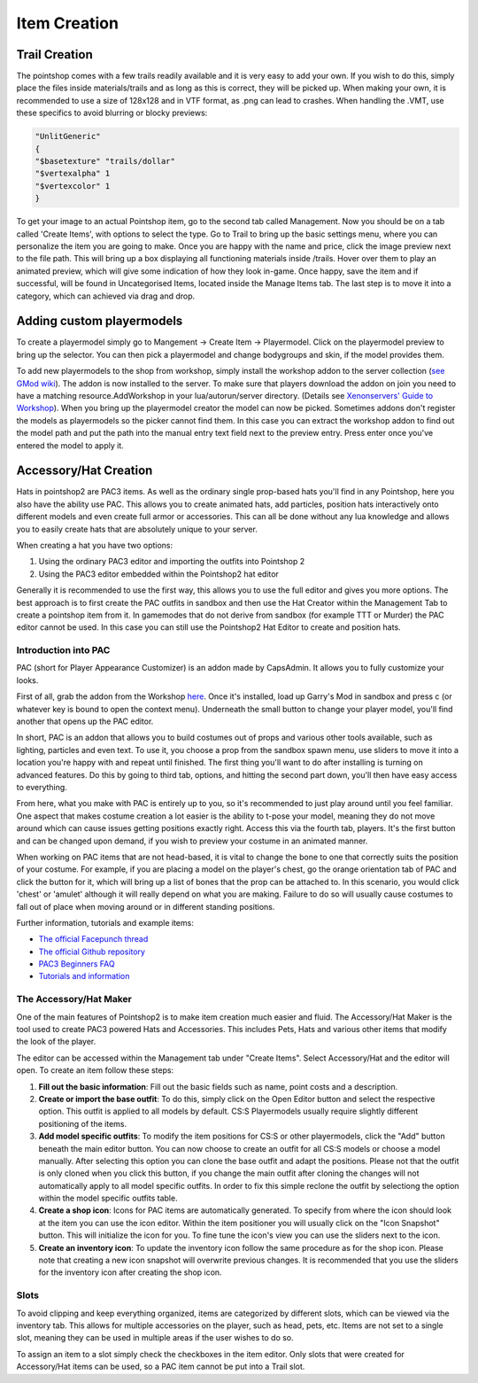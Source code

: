 Item Creation
=============

Trail Creation
--------------
The pointshop comes with a few trails readily available and it is very easy to add your own. If you wish to do this, simply place the files inside materials/trails and as long as this is correct, they will be picked up. When making your own, it is recommended to use a size of 128x128 and in VTF format, as .png can lead to crashes. When handling the .VMT, use these specifics to avoid blurring or blocky previews:

.. highlight:: lua
.. code-block:: lua

 "UnlitGeneric"
 {
 "$basetexture" "trails/dollar"
 "$vertexalpha" 1
 "$vertexcolor" 1
 }

To get your image to an actual Pointshop item, go to the second tab called Management. Now you should be on a tab called 'Create Items', with options to select the type. Go to Trail to bring up the basic settings menu, where you can personalize the item you are going to make. Once you are happy with the name and price, click the image preview next to the file path. This will bring up a box displaying all functioning materials inside /trails. Hover over them to play an animated preview, which will give some indication of how they look in-game. Once happy, save the item and if successful, will be found in Uncategorised Items, located inside the Manage Items tab. The last step is to move it into a category, which can achieved via drag and drop.

Adding custom playermodels
--------------------------
To create a playermodel simply go to Mangement -> Create Item -> Playermodel. Click on the playermodel preview to bring up the selector. You can then pick a playermodel and change bodygroups and skin, if the model provides them.

To add new playermodels to the shop from workshop, simply install the workshop addon to the server collection (`see GMod wiki <http://wiki.garrysmod.com/page/Workshop_for_Dedicated_Servers>`_). The addon is now installed to the server. To make sure that players download the addon on join you need to have a matching resource.AddWorkshop in your lua/autorun/server directory. (Details see `Xenonservers' Guide to Workshop <https://www.xenonservers.com/clients/knowledgebase.php?action=displayarticle&id=109>`_). When you bring up the playermodel creator the model can now be picked. Sometimes addons don't register the models as playermodels so the picker cannot find them. In this case you can extract the workshop addon to find out the model path and put the path into the manual entry text field next to the preview entry. Press enter once you've entered the model to apply it.

Accessory/Hat Creation
----------------------
Hats in pointshop2 are PAC3 items. As well as the ordinary single prop-based hats you'll find in any Pointshop, here you also have the ability use PAC. This allows you to create animated hats, add particles, position hats interactively onto different models and even create full armor or accessories. This can all be done without any lua knowledge and allows you to easily create hats that are absolutely unique to your server. 

When creating a hat you have two options:

#. Using the ordinary PAC3 editor and importing the outfits into Pointshop 2

#. Using the PAC3 editor embedded within the Pointshop2 hat editor

Generally it is recommended to use the first way, this allows you to use the full editor and gives you more options. The best approach is to first create the PAC outfits in sandbox and then use the Hat Creator within the Management Tab to create a pointshop item from it. In gamemodes that do not derive from sandbox (for example TTT or Murder) the PAC editor cannot be used. In this case you can still use the Pointshop2 Hat Editor to create and position hats.


Introduction into PAC
*********************
PAC (short for Player Appearance Customizer) is an addon made by CapsAdmin. It allows you to fully customize your looks.

First of all, grab the addon from the Workshop `here <http://steamcommunity.com/sharedfiles/filedetails/?id=104691717>`_. Once it's installed, load up Garry's Mod in sandbox and press c (or whatever key is bound to open the context menu). Underneath the small button to change your player model, you'll find another that opens up the PAC editor.

In short, PAC is an addon that allows you to build costumes out of props and various other tools available, such as lighting, particles and even text. To use it, you choose a prop from the sandbox spawn menu, use sliders to move it into a location you're happy with and repeat until finished. The first thing you'll want to do after installing is turning on advanced features. Do this by going to third tab, options, and hitting the second part down, you'll then have easy access to everything.

From here, what you make with PAC is entirely up to you, so it's recommended to just play around until you feel familiar. One aspect that makes costume creation a lot easier is the ability to t-pose your model, meaning they do not move around which can cause issues getting positions exactly right. Access this via the fourth tab, players. It's the first button and can be changed upon demand, if you wish to preview your costume in an animated manner.

When working on PAC items that are not head-based, it is vital to change the bone to one that correctly suits the position of your costume. For example, if you are placing a model on the player's chest, go the orange orientation tab of PAC and click the button for it, which will bring up a list of bones that the prop can be attached to. In this scenario, you would click 'chest' or 'amulet' although it will really depend on what you are making. Failure to do so will usually cause costumes to fall out of place when moving around or in different standing positions.


Further information, tutorials and example items:

- `The official Facepunch thread <http://www.facepunch.com/showthread.php?t=1251238>`_
- `The official Github repository <https://github.com/CapsAdmin/pac3>`_
- `PAC3 Beginners FAQ <https://github.com/CapsAdmin/pac3/wiki/Beginners-FAQ>`_
- `Tutorials and information <https://github.com/CapsAdmin/pac3/wiki>`_

The Accessory/Hat Maker
***********************
One of the main features of Pointshop2 is to make item creation much easier and fluid.
The Accessory/Hat Maker is the tool used to create PAC3 powered Hats and Accessories. This includes Pets, Hats and various other items that modify the look of the player.

The editor can be accessed within the Management tab under "Create Items". Select Accessory/Hat and the editor will open. To create an item follow these steps:

#. **Fill out the basic information**: Fill out the basic fields such as name, point costs and a description.

#. **Create or import the base outfit**: To do this, simply click on the Open Editor button and select the respective option. This outfit is applied to all models by default. CS:S Playermodels usually require slightly different positioning of the items.

#. **Add model specific outfits**: To modify the item positions for CS:S or other playermodels, click the "Add" button beneath the main editor button. You can now choose to create an outfit for all CS:S models or choose a model manually. After selecting this option you can clone the base outfit and adapt the positions. Please not that the outfit is only cloned when you click this button, if you change the main outfit after cloning the changes will not automatically apply to all model specific outfits. In order to fix this simple reclone the outfit by selectiong the option within the model specific outfits table.

#. **Create a shop icon**: Icons for PAC items are automatically generated. To specify from where the icon should look at the item you can use the icon editor. Within the item positioner you will usually click on the "Icon Snapshot" button. This will initialize the icon for you. To fine tune the icon's view you can use the sliders next to the icon.

#. **Create an inventory icon**: To update the inventory icon follow the same procedure as for the shop icon. Please note that creating a new icon snapshot will overwrite previous changes. It is recommended that you use the sliders for the inventory icon after creating the shop icon.

Slots
*************
To avoid clipping and keep everything organized, items are categorized by different slots, which can be viewed via the inventory tab. This allows for multiple accessories on the player, such as head, pets, etc. Items are not set to a single slot, meaning they can be used in multiple areas if the user wishes to do so. 

To assign an item to a slot simply check the checkboxes in the item editor. Only slots that were created for Accessory/Hat items can be used, so a PAC item cannot be put into a Trail slot. 
